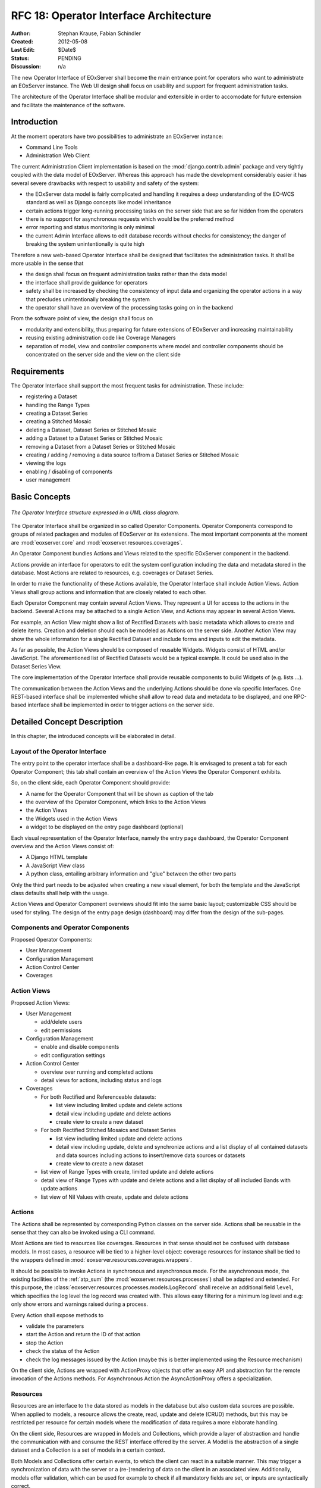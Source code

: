 .. RFC 18
  #-----------------------------------------------------------------------------
  # $Id$
  #
  # Project: EOxServer <http://eoxserver.org>
  # Authors: Stephan Krause <stephan.krause@eox.at>
  #          Stephan Meissl <stephan.meissl@eox.at>
  #
  #-----------------------------------------------------------------------------
  # Copyright (C) 2011 EOX IT Services GmbH
  #
  # Permission is hereby granted, free of charge, to any person obtaining a copy
  # of this software and associated documentation files (the "Software"), to
  # deal in the Software without restriction, including without limitation the
  # rights to use, copy, modify, merge, publish, distribute, sublicense, and/or
  # sell copies of the Software, and to permit persons to whom the Software is
  # furnished to do so, subject to the following conditions:
  #
  # The above copyright notice and this permission notice shall be included in
  # all copies of this Software or works derived from this Software.
  #
  # THE SOFTWARE IS PROVIDED "AS IS", WITHOUT WARRANTY OF ANY KIND, EXPRESS OR
  # IMPLIED, INCLUDING BUT NOT LIMITED TO THE WARRANTIES OF MERCHANTABILITY,
  # FITNESS FOR A PARTICULAR PURPOSE AND NONINFRINGEMENT. IN NO EVENT SHALL THE
  # AUTHORS OR COPYRIGHT HOLDERS BE LIABLE FOR ANY CLAIM, DAMAGES OR OTHER
  # LIABILITY, WHETHER IN AN ACTION OF CONTRACT, TORT OR OTHERWISE, ARISING 
  # FROM, OUT OF OR IN CONNECTION WITH THE SOFTWARE OR THE USE OR OTHER DEALINGS
  # IN THE SOFTWARE.
  #-----------------------------------------------------------------------------
.. _rfc_18:

RFC 18: Operator Interface Architecture
=======================================

:Author: Stephan Krause, Fabian Schindler
:Created: 2012-05-08
:Last Edit: $Date$
:Status: PENDING
:Discussion: n/a

The new Operator Interface of EOxServer shall become the main entrance point
for operators who want to administrate an EOxServer instance. The Web UI design
shall focus on usability and support for frequent administration tasks.

The architecture of the Operator Interface shall be modular and extensible in
order to accomodate for future extension and facilitate the maintenance of the
software.


Introduction
------------

At the moment operators have two possibilities to administrate an EOxServer
instance:

* Command Line Tools
* Administration Web Client

The current Administration Client implementation is based on the
:mod:`django.contrib.admin` package and very tightly coupled with the data
model of EOxServer. Whereas this approach has made the development
considerably easier it has several severe drawbacks with respect to usability
and safety of the system:

* the EOxServer data model is fairly complicated and handling it requires a deep
  understanding of the EO-WCS standard as well as Django concepts like model
  inheritance
* certain actions trigger long-running processing tasks on the server side that
  are so far hidden from the operators
* there is no support for asynchronous requests which would be the preferred
  method
* error reporting and status monitoring is only minimal
* the current Admin Interface allows to edit database records without checks
  for consistency; the danger of breaking the system unintentionally is quite
  high

Therefore a new web-based Operator Interface shall be designed that facilitates
the administration tasks. It shall be more usable in the sense that

* the design shall focus on frequent administration tasks rather than the data
  model
* the interface shall provide guidance for operators
* safety shall be increased by checking the consistency of input data and
  organizing the operator actions in a way that precludes unintentionally
  breaking the system
* the operator shall have an overview of the processing tasks going on in the
  backend

From the software point of view, the design shall focus on

* modularity and extensibility, thus preparing for future extensions of
  EOxServer and increasing maintainability
* reusing existing administration code like Coverage Managers
* separation of model, view and controller components where model and controller
  components should be concentrated on the server side and the view on the
  client side


Requirements
------------

The Operator Interface shall support the most frequent tasks for administration.
These include:

* registering a Dataset
* handling the Range Types
* creating a Dataset Series 
* creating a Stitched Mosaic
* deleting a Dataset, Dataset Series or Stitched Mosaic
* adding a Dataset to a Dataset Series or Stitched Mosaic
* removing a Dataset from a Dataset Series or Stitched Mosaic
* creating / adding / removing a data source to/from a Dataset Series or
  Stitched Mosaic 
* viewing the logs
* enabling / disabling of components
* user management


Basic Concepts
--------------

.. _fig_opclient_uml:
.. figure:: resources/rfc18/opclient_uml.png
   :align: center

   *The Operator Interface structure expressed in a UML class diagram.*

The Operator Interface shall be organized in so called Operator Components.
Operator Components correspond to groups of related packages and modules of
EOxServer or its extensions. The most important components at the moment
are :mod:`eoxserver.core` and :mod:`eoxserver.resources.coverages`.

An Operator Component bundles Actions and Views related to the specific
EOxServer component in the backend.

Actions provide an interface for operators to edit the system configuration
including the data and metadata stored in the database. Most Actions are
related to resources, e.g. coverages or Dataset Series.

In order to make the functionality of these Actions available, the Operator
Interface shall include Action Views. Action Views shall group actions and
information that are closely related to each other.

Each Operator Component may contain several Action Views. They represent a UI
for access to the actions in the backend. Several Actions may be attached to a
single Action View, and Actions may appear in several Action Views.

For example, an Action View might show a list of Rectified Datasets with
basic metadata which allows to create and delete items. Creation and deletion
should each be modeled as Actions on the server side. Another Action View may
show the whole information for a single Rectified Dataset and include
forms and inputs to edit the metadata.

As far as possible, the Action Views should be composed of reusable Widgets.
Widgets consist of HTML and/or JavaScript. The aforementioned list of
Rectified Datasets would be a typical example. It could be used also in the
Dataset Series View.

The core implementation of the Operator Interface shall provide reusable
components to build Widgets of (e.g. lists ...).

The communication between the Action Views and the underlying Actions should
be done via specific Interfaces. One REST-based interface shall be implemented
whiche shall allow to read data and metadata to be displayed, and one
RPC-based interface shall be implemented in order to trigger actions on the
server side.


Detailed Concept Description
----------------------------

In this chapter, the introduced concepts will be elaborated in detail.


Layout of the Operator Interface
~~~~~~~~~~~~~~~~~~~~~~~~~~~~~~~~

The entry point to the operator interface shall be a dashboard-like page. It is
envisaged to present a tab for each Operator Component; this tab shall
contain an overview of the Action Views the Operator Component exhibits.

So, on the client side, each Operator Component should provide:

* A name for the Operator Component that will be shown as caption of the
  tab
* the overview of the Operator Component, which links to the Action Views
* the Action Views
* the Widgets used in the Action Views
* a widget to be displayed on the entry page dashboard (optional)

Each visual representation of the Operator Interface, namely the entry page
dashboard, the Operator Component overview and the Action Views consist of:

* A Django HTML template
* A JavaScript View class
* A python class, entailing arbitrary information and "glue" between the other
  two parts

Only the third part needs to be adjusted when creating a new visual element,
for both the template and the JavaScript class defaults shall help with the
usage.

Action Views and Operator Component overviews should fit into the same basic
layout; customizable CSS should be used for styling. The design of the entry
page design (dashboard) may differ from the design of the sub-pages.


Components and Operator Components
~~~~~~~~~~~~~~~~~~~~~~~~~~~~~~~~~~

Proposed Operator Components:

* User Management
* Configuration Management
* Action Control Center
* Coverages


Action Views
~~~~~~~~~~~~

Proposed Action Views:

* User Management

  * add/delete users
  * edit permissions

* Configuration Management

  * enable and disable components
  * edit configuration settings

* Action Control Center

  * overview over running and completed actions
  * detail views for actions, including status and logs

* Coverages

  * For both Rectified and Referenceable datasets:
  
    * list view including limited update and delete actions
    * detail view including update and delete actions
    * create view to create a new dataset

  * For both Rectified Stitched Mosaics and Dataset Series

    * list view including limited update and delete actions
    * detail view including update, delete and synchronize actions and a
      list display of all contained datasets and data sources including actions
      to insert/remove data sources or datasets
    * create view to create a new dataset

  * list view of Range Types with create, limited update and delete actions
  * detail view of Range Types with update and delete actions and a list
    display of all included Bands with update actions
  * list view of Nil Values with create, update and delete actions

Actions
~~~~~~~

The Actions shall be represented by corresponding Python classes on the
server side. Actions shall be reusable in the sense that they can also be
invoked using a CLI command.

Most Actions are tied to resources like coverages. Resources in that sense
should not be confused with database models. In most cases, a resource will be
tied to a higher-level object: coverage resources for instance shall be tied to
the wrappers defined in :mod:`eoxserver.resources.coverages.wrappers`.

It should be possible to invoke Actions in synchronous and asynchronous mode.
For the asynchronous mode, the existing facilities of the :ref:`atp_sum`
(the :mod:`eoxserver.resources.processes`) shall be adapted and extended. For
this purpose, the :class:`eoxserver.resources.processes.models.LogRecord` shall
receive an additional field ``level``, which specifies the log level the log
record was created with. This allows easy filtering for a minimum log level and
e.g: only show errors and warnings raised during a process.

Every Action shall expose methods to

* validate the parameters
* start the Action and return the ID of that action 
* stop the Action
* check the status of the Action
* check the log messages issued by the Action (maybe this is better implemented
  using the Resource mechanism)

On the client side, Actions are wrapped with ActionProxy objects that offer an
easy API and abstraction for the remote invocation of the Actions methods. For
Asynchronous Action the AsyncActionProxy offers a specialization.


Resources
~~~~~~~~~

Resources are an interface to the data stored as models in the database but
also custom data sources are possible. When applied to models, a resource
allows the create, read, update and delete (CRUD) methods, but this may be
restricted per resource for certain models where the modification of data
requires a more elaborate handling.

On the client side, Resources are wrapped in Models and Collections, which
provide a layer of abstraction and handle the communication with and
consume the REST interface offered by the server. A Model is the abstraction of
a single dataset and a Collection is a set of models in a certain context.

Both Models and Collections offer certain events, to which the client can react
in a suitable manner. This may trigger a synchronization of data with the
server or a (re-)rendering of data on the client in an associated view.
Additionally, models offer validation, which can be used for example to check
if all mandatory fields are set, or inputs are syntactically correct.


Interfaces
~~~~~~~~~~

The following interfaces will be used to exchange data between the server and
the client:


RPC Interface
^^^^^^^^^^^^^

Actions shall be triggered via the RPC Interface. Invocation from the Operator
Interface can be synchronous or asynchronous. Incoming requests from the
Operator Interface shall be dispatched to the respective Actions using a
common mechanism that implements the following workflow:

* validate the parameters conveyed with the request, using the Action interface
* in case they are invalid, return an error code
* in case they are valid, proceed
* queue the Action in the asynchronous processing queue
* return a response that contains the Action ID

Using the Action ID, the Operator Interface can

* check the status of the Action
* view the log messages issued by the Action
* cancel the Action


REST Interface
^^^^^^^^^^^^^^

The REST interface shall be used for resource data retrieval and simple
modification. Usually a REST interface is tightly bound to a database model
and its fields. Thus modification of data via REST should only be possible
in simple situations where there is no dependency tp other resources and no
other synchronization mechanism necessary.

Where the REST interface is not applicable, the RPC interface shall be used.


Directory Structure
~~~~~~~~~~~~~~~~~~~

For the server part, the directory structure of the operator interface follows
the standard guidelines for Django apps (as created with the `django-admin.py
startapp` command):
::

    operator/
    |-- action.py
    |-- common.py
    |-- component.py
    |-- __init__.py
    |-- resource.py
    |-- sites.py
    |-- static
    |   `-- operator
    |       |-- actions.js
    |       |-- actionviews.js
    |       |-- componentviews.js
    |       |-- main.js
    |       |-- router.js
    |       `-- widgets.js
    `-- templates
        `-- operator
            |-- base_actionview.html
            |-- base_component.html
            `-- operatorsite.html

In the templates directory all Django templates are held. It is encouraged to
use the same scheme for all components to be implemented.

The static files are placed in the sub-folder "operator" which serves as a
namespaces for javascript module retrieval. All components shall use an
additional unique subfolder to avoid collision. For example:
"operator/coverages".


################################################################################


Implementation Details
----------------------

In this chapter, the proposed implementation API of components explained.

Implementing Components
~~~~~~~~~~~~~~~~~~~~~~~

To create a component, one simply shall have to subclass the abstract base
class provided by the Operator Interface API. It shall be easily adjustible
by using either a custom JavaScript view class or a different django template.

To further improve the handling of components, several default properties
within the subclass can be used, like title, name, description or others. Of
course default values shall be provided.

Components are registered by the Operator Interface API function
``register()``, which shall be sufficient to append it to the visualized
components.

Example::

    import operatorinterface as operator

    class MyAComponent(operator.Component):
        dependencies = [SomeOtherComponent]
        name = "ComponentA"
        javascript_class = "operator/component/MyAComponentView"

    operator.site.register(MyAComponent)


Implementing Action Views
~~~~~~~~~~~~~~~~~~~~~~~~~

The implementation of action views is very much like the implementation of
components and should follow the same rules concerning JavaScript view classes
and django templates.

Additionally it shall have two fields named ``actions`` and ``resources``, each
is a list of Action or Resource classes.

Example::

    class MyTestActionView(operator.ActionView):
        actions = [MyTestAction]
        resources = [ResourceA, ResourceB]
        name = "mytestactionview"
        javascript_class = "operator/component/MyTestActionView"


Implementing Resources
~~~~~~~~~~~~~~~~~~~~~~

Implementing Resources should be as easy as implementing actions. As with
Actions, Resources are implemented by subclassing the according abstract base
class and providing several options. The only mandatory arguments shall be the
Django model to be externalized, optional are the permissions required for this
resource, maybe means to limit the acces to read-/write-only (maybe coupled
to the provided permissions) and the inc-/exclusion of model fields.

Example::

    class MyResource(ModelResource):
        model = MyModel
        exclude = ( ... )
        include = ( ... )
        permissions = [ ... ]


Implementing Actions
~~~~~~~~~~~~~~~~~~~~

To implement a new Action, it shall be enough to inherit from an abstract base
class and implement the required methods. Once registered the operator
framework shall handle the URL and method registration.

Example::

    class ProgressAction(BaseAction):
        name = "progressaction"
        permissions = [ ... ]
        
        def validate(self, params):
            ...
        
        def start(self):
            ...
        
        def status(self, obj_id):
            ...
        
        def stop(self, obj_id):
            ...
        
        def view_logs(self, obj_id, timeframe=None):
            ...


Access Control
~~~~~~~~~~~~~~

The Operator Interface itself, its Resources and its Actions shall only be
accessible for authorized users. Also, the Interface shall distinguish between
at least two types of users: administrative users and users that only have
reading permissions and are not allowed to alter data. The permissions shall
be able to be set fine-grained, on a per-action or per-resource basis.

It is proposed to use the Django buil-in auth framework and its integrations in
other software frameworks.


Configuration and Registration of Components
~~~~~~~~~~~~~~~~~~~~~~~~~~~~~~~~~~~~~~~~~~~~

On the server side, the Operator Interface is set up similar to the Djangos
built-in Admin Interface. To enable the Operator Interface, its app identifier
has to be inserted in the `INSTALLED_APPS` list setting and its URLs have to be
included in the URLs configuration file.

Also similar to the Admin Interface, the Operator Interface provides an
`autodiscover()` function, which sweeps through all `INSTALLED_APPS`
directories in search of a `operator.py` module, which shall contain the apps
setup of Components, Action Views, Actions and Resources.


Example Component: Coverage Component
-------------------------------------

This chapter explains an the example component to handle all kinds of
interactions concerning coverages, mosaics and dataset series respectively all
types of assorted metadata.


Requirements
~~~~~~~~~~~~

As described earlier, the interactions shall entail creating/updating/deleting
coverages and containers aswell inserting coverages into containers.
Additionally users shall also trigger a synchronization process on rectified
stitched mosaics and dataset series. As this may well be a time-consuming task,
scanning through both the database and the (possibly remote) filesystem, it
shall be handled asynchronously and output status messages.

Last but not least, all coverage metadata shall also be handled, including
geo-spatial, earth observational and raster specific metadata.

The above requirements can be summarized in the following groups:

  * Coverage Handling (also includes geospatial and EO-meta-data as the
    relation is one-to-one)
  * Container Handling (same as above)
  * Range Type Handling (as other more tied meta-data is handled in the other
    sections)

The requirement groups will be implemented as Action Views on the client, using
specific widgets to allow interaction.


Server-Side implementation
~~~~~~~~~~~~~~~~~~~~~~~~~~

The identified requirements have several implications on the server side. First
off the three Action Views need to be declared to implement the three groups of
reqiurements listed above and suited with the needed resources and actions.


Resources
^^^^^^^^^

For simple access to the internally stored data, a list of Resources need to be
defined: one for each coverage/container type, one for range types, bands and
nil values and also for data sources.

For asynchronous tasks, also the running tasks and their logs need to be
exposed as resources.


Actions
^^^^^^^

The actions derived from the requirements can be summarized in the following
list: add coverage to a container, remove a coverage from a container, add a
data source to a container, remove a datasource from a container, manually
start a synchronization process for a container. The first two actions can
likely be handled synchronously as the management overhead is potentially not
as high as with the latter three actions. Thus the introduced actions can be
split into synchronous and asynchronous actions.

Additionally, for creating/deleting coverages and containers is done by using
Actions instead of their Resources, because it involves a higher order of
validation and additional tasks to be done which are too complex and unreliable
if controlled by the server.


Summary
^^^^^^^

The following classes with their according hierarchical structure has been
identified.

+-----------+--------------------+-------------------+-----------------------+
| Component | Action Views       | Resources         | Actions               |
+===========+====================+===================+=======================+
| Coverages | Coverage Handling  | Rect. Coverages   | Add to Container      |
|           |                    +-------------------+-----------------------+
|           |                    | Ref. Coverages    | Remove from Container |
|           |                    +-------------------+-----------------------+
|           |                    | Rect. Mosaics     | Create Coverage       |
|           |                    +-------------------+-----------------------+
|           |                    | Range Types       | Delete Coverage       |
|           |                    +-------------------+-----------------------+
|           |                    | Bands             |                       |
|           |                    +-------------------+-----------------------+
|           |                    | NilValues         |                       |
|           +--------------------+-------------------+-----------------------+
|           | Container Handling | Coverages         | Add Coverage          |
|           |                    +-------------------+-----------------------+
|           |                    | Rect. Mosaics     | Remove Coverage       |
|           |                    +-------------------+-----------------------+
|           |                    | Dataset Series    | Add Datasource        |
|           |                    +-------------------+-----------------------+
|           |                    | Logs              | Remove Datasource     |
|           |                    +-------------------+-----------------------+
|           |                    |                   | Synchronize           |
|           |                    |                   +-----------------------+
|           |                    |                   | Create Container      |
|           |                    |                   +-----------------------+
|           |                    |                   | Delete Container      |
|           +--------------------+-------------------+-----------------------+
|           | RangeType Handling | Range Types       |                       |
|           |                    +-------------------+-----------------------+
|           |                    | Bands             |                       |
|           |                    +-------------------+-----------------------+
|           |                    | NilValues         |                       |
+-----------+--------------------+-------------------+-----------------------+


Client-Side implementation
~~~~~~~~~~~~~~~~~~~~~~~~~~

From the requirements we allready have designed three Action Views, which will
be implemented as Backbone views. Each offered resource from the server will
have a Backbone model/collection counterpart communicating with that interface.
Similarily each action will have a proxy class on the client side.


Views
^^^^^

The hierarchy of the client views can be seen in the following figure.

.. _fig_client_views:
.. figure:: resources/rfc18/client_views.png
   :align: center

   *The client views/widget hierarchy.*


Models/Collection
^^^^^^^^^^^^^^^^^

Each offered resource is encapsulated in a model and collection. The following
figure shows the relation of the model/collection layout:

.. _fig_client_models:
.. figure:: resources/rfc18/client_models.png
   :align: center

   *The models/collection hierarchy on the client.*


ActionProxies
^^^^^^^^^^^^^

For each Action on the server, an ActionProxy has to be instantiated on the
client which handle the communication with the server. For the three Actions
that are running asynchronously, a special ActionProxy subclass is used. The
following figure shows which actions are handled synchronously and which follow
an asynchronous approach.

.. _fig_client_action_proxies:
.. figure:: resources/rfc18/client_action_proxies.png
   :align: center

   *The action proxies used on the client.*


Technologies Used
-----------------

On the server side, the Django framework shall be used to provide the basic
functionality of the Operator Interface including specifically the URL setup,
HTML templating and request dispatching.

To help publishing RESTful resources, the django extension `Django REST
framework <http://django-rest-framework.org/>`_ can be used. It provides a
rather simple, yet customizeable access to database model. It also supports
user authorization as required in the chapter `Access Control`_. The library
is available under the BSD license.

To provide the RPC interface, there are two possibilities. The first is a
wrapped setup of the `SimpleXMLRPCServer module
<http://docs.python.org/library/simplexmlrpcserver.html>`_, which would
represent an abstraction of the XML to the actual entailed data and the
dispatching of registered functions. As the module is already included in the
standard library of recent Python versions, this approach would not impose an
additional dependency. A drawback is the missing user authorization, which has
to be implemented manually. Also, this method is only suitable for XML-RPC,
which is more verbose than its JSON counterpart.

The second option would be to use a django extension framework, e.g
`rpc4django <http://davidfischer.name/rpc4django/>`_. This framework eases the
setup of RPC enabled functions, provides user authorization an is agnostic to
the RPC protocol used (either JSON- or XML-RPC). This library also uses the BSD
license.

On the client side, several JavaScript libraries are required. For DOM
manipulation and several utility functions `jQuery <http://jquery.com/>`_ and
`jQueryUI <http://jqueryui.com/>`_ are used. The libraries are licensed under
the GPL and MIT licenses.

As a general utility library and dependency for other module comes `Underscore
<http://underscorejs.org/>`_. To implement a working MVC layout,
`Backbone <http://backbonejs.org/>`_ is suggested. This library also abstracts
the use of REST resources. Both libraries are distributed under the MIT
license.

For calling RPC functions and parsing the output, the library `rpc.js
<https://github.com/westonruter/json-xml-rpc>`_ is required. It adheres to
either the JSON-RPC or the XML-RPC protocol. The library is dual-licensed under
the MIT and the GPL license.

To display larger amounts of objects and to efficiently manipulate them, the
`SlickGrid <https://github.com/mleibman/SlickGrid>`_ and its integration with
Backbone, `Slickback <https://github.com/teleological/slickback>`_ are used.
The two libraries are both licensed under the MIT license.

For easy management of javascript files in conjunction with other resources the
`requirejs <http://requirejs.org/>`_ framework is included. It provides means
to modularize javascript code and resolve dependencies. The toolset also
includes an optimizer which merges and minimizes all modules into a single
javascript file with no changes to the client code. The framework is published
under both MIT and BSD license.

To avoid incompatibilities and third party server dependencies, all javascript
libraries will be served from the EOxServer static files. This implies that for
the operator client-side libraries no additional software needs to be installed
as EOxServer ships with all requirements.

On the server-side the two packages `rpc4django` and `djangorestframework` need
to be installed for the operator to function. As both libraries can be found on
the Python Package Index (PyPI) the installation procedure using `pip` is
straightforward when both dependencies are added to the EOxServer `setup.py`.

When EOxServer is installed using another technique than `pip` (like using the
RPM or Debian packages), the libraries will likely have to be installed
manually. For this reason they have to be listed in the dependencies page in
the user manual aswell.

+-----------------------+--------+---------+---------------------------------+
| Dependency            | Cat.   | License | Purpose                         |
+=======================+========+=========+=================================+
| Django REST Framework | Server | BSD     | Expose server data via REST     |
+-----------------------+--------+---------+---------------------------------+
| RPC 4 Django          | Server | BSD     | Expose server methods via RPC   |
+-----------------------+--------+---------+---------------------------------+
| jQuery                | Client | GPL/MIT | DOM Manipulation / AJAX Client  |
+-----------------------+--------+---------+---------------------------------+
| UnderscoreJS          | Client | MIT     | General Javascript utilities    |
+-----------------------+--------+---------+---------------------------------+
| BackboneJS            | Client | MIT     | MVC Framework, REST abstraction |
+-----------------------+--------+---------+---------------------------------+
| json-xml-rpc          | Client | GPL/MIT | RPC client                      |
+-----------------------+--------+---------+---------------------------------+
| SlickGrid             | Client | MIT     | Data Grid widget implementation |
+-----------------------+--------+---------+---------------------------------+
| Slickback             | Client | MIT     | SlickGrid to Backbone bridge    |
+-----------------------+--------+---------+---------------------------------+
| requirejs             | Client | MIT/BSD | Modularization and optimization |
+-----------------------+--------+---------+---------------------------------+


Voting History
--------------

N/A


Traceability
------------

:Requirements: N/A
:Tickets: http://eoxserver.org/ticket/4
